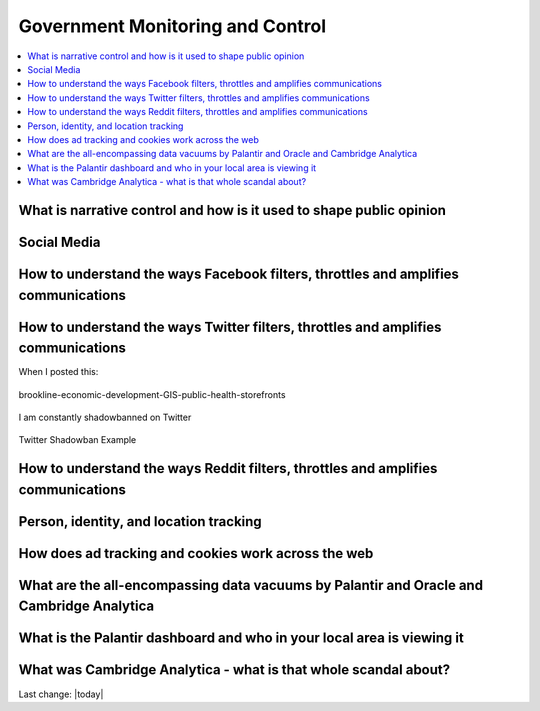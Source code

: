 Government Monitoring and Control  
=======================================================================================

.. contents::
  :local:



What is narrative control and how is it used to shape public opinion  
------------------------------------------------------------------------------

Social Media    
------------------------------------------------------------------------------

How to understand the ways Facebook filters, throttles and amplifies communications     
--------------------------------------------------------------------------------------

How to understand the ways Twitter filters, throttles and amplifies communications     
-------------------------------------------------------------------------------------

When I posted this:

.. figure:: /assets/Boston/Brookline/OpenLetter/brookline-economic-development-GIS-public-health-storefronts.png
  :align: center
  :width: 80 %
  
  brookline-economic-development-GIS-public-health-storefronts

I am constantly shadowbanned on Twitter

.. figure:: /assets/twitter-shadowban-example.png
  :align: center
  :width: 80 %
  
  Twitter Shadowban Example 



How to understand the ways Reddit filters, throttles and amplifies communications     
-----------------------------------------------------------------------------------

Person, identity, and location tracking  
------------------------------------------------------------------------------

How does ad tracking and cookies work across the web     
------------------------------------------------------------------------------

What are the all-encompassing data vacuums by Palantir and Oracle and Cambridge Analytica  
-------------------------------------------------------------------------------------------

What is the Palantir dashboard and who in your local area is viewing it  
------------------------------------------------------------------------------

What was Cambridge Analytica - what is that whole scandal about?     
------------------------------------------------------------------------------



Last change: |today|
